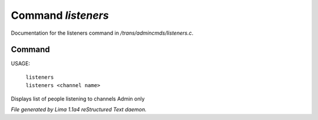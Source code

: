 Command *listeners*
********************

Documentation for the listeners command in */trans/admincmds/listeners.c*.

Command
=======

USAGE:

   |  ``listeners``
   |  ``listeners <channel name>``

Displays list of people listening to channels
Admin only

.. TAGS: RST



*File generated by Lima 1.1a4 reStructured Text daemon.*
